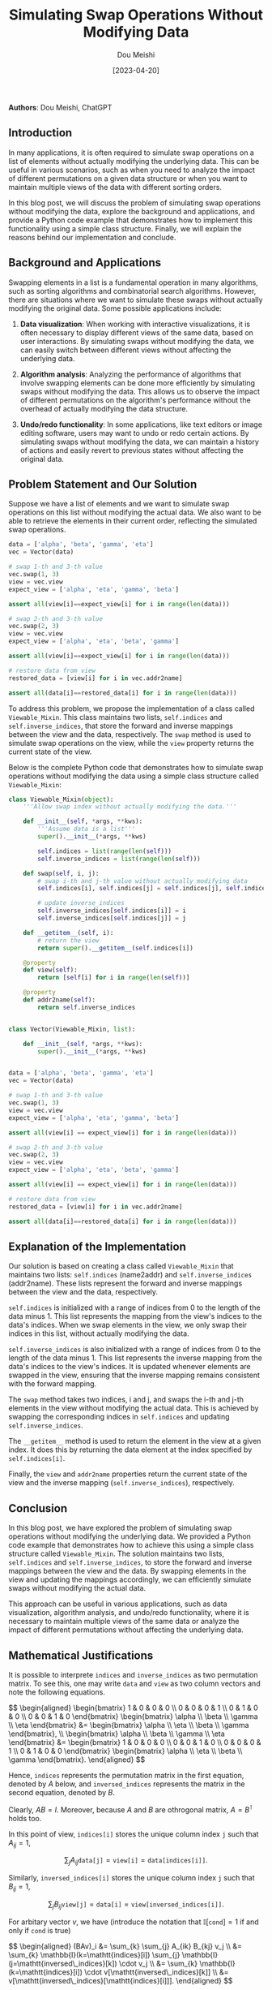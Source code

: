 #+TITLE: Simulating Swap Operations Without Modifying Data
#+AUTHOR: Dou Meishi
#+DATE: [2023-04-20]
#+FILETAGS: think

*Authors*: Dou Meishi, ChatGPT

** Introduction

In many applications, it is often required to simulate swap operations
on a list of elements without actually modifying the underlying data.
This can be useful in various scenarios, such as when you need to
analyze the impact of different permutations on a given data structure
or when you want to maintain multiple views of the data with different
sorting orders.

In this blog post, we will discuss the problem of simulating swap
operations without modifying the data, explore the background and
applications, and provide a Python code example that demonstrates how to
implement this functionality using a simple class structure. Finally, we
will explain the reasons behind our implementation and conclude.

** Background and Applications

Swapping elements in a list is a fundamental operation in many
algorithms, such as sorting algorithms and combinatorial search
algorithms. However, there are situations where we want to simulate
these swaps without actually modifying the original data. Some possible
applications include:

1. *Data visualization*: When working with interactive visualizations,
   it is often necessary to display different views of the same data,
   based on user interactions. By simulating swaps without modifying the
   data, we can easily switch between different views without affecting
   the underlying data.

2. *Algorithm analysis*: Analyzing the performance of algorithms that
   involve swapping elements can be done more efficiently by simulating
   swaps without modifying the data. This allows us to observe the
   impact of different permutations on the algorithm's performance
   without the overhead of actually modifying the data structure.

3. *Undo/redo functionality*: In some applications, like text editors or
   image editing software, users may want to undo or redo certain
   actions. By simulating swaps without modifying the data, we can
   maintain a history of actions and easily revert to previous states
   without affecting the original data.

** Problem Statement and Our Solution

Suppose we have a list of elements and we want to simulate swap
operations on this list without modifying the actual data. We also want
to be able to retrieve the elements in their current order, reflecting
the simulated swap operations.

#+BEGIN_SRC python
data = ['alpha', 'beta', 'gamma', 'eta']
vec = Vector(data)

# swap 1-th and 3-th value
vec.swap(1, 3)
view = vec.view
expect_view = ['alpha', 'eta', 'gamma', 'beta']

assert all(view[i]==expect_view[i] for i in range(len(data)))

# swap 2-th and 3-th value
vec.swap(2, 3)
view = vec.view
expect_view = ['alpha', 'eta', 'beta', 'gamma']

assert all(view[i]==expect_view[i] for i in range(len(data)))

# restore data from view
restored_data = [view[i] for i in vec.addr2name]

assert all(data[i]==restored_data[i] for i in range(len(data)))
#+END_SRC

To address this problem, we propose the implementation of a class called
=Viewable_Mixin=. This class maintains two lists, =self.indices= and
=self.inverse_indices=, that store the forward and inverse mappings
between the view and the data, respectively. The =swap= method is used
to simulate swap operations on the view, while the =view= property
returns the current state of the view.

Below is the complete Python code that demonstrates how to simulate swap
operations without modifying the data using a simple class structure
called =Viewable_Mixin=:

#+BEGIN_SRC python
class Viewable_Mixin(object):
    '''Allow swap index without actually modifying the data.'''

    def __init__(self, *args, **kws):
        '''Assume data is a list'''
        super().__init__(*args, **kws)

        self.indices = list(range(len(self)))
        self.inverse_indices = list(range(len(self)))

    def swap(self, i, j):
        # swap i-th and j-th value without actually modifying data
        self.indices[i], self.indices[j] = self.indices[j], self.indices[i]

        # update inverse_indices
        self.inverse_indices[self.indices[i]] = i
        self.inverse_indices[self.indices[j]] = j

    def __getitem__(self, i):
        # return the view
        return super().__getitem__(self.indices[i])

    @property
    def view(self):
        return [self[i] for i in range(len(self))]

    @property
    def addr2name(self):
        return self.inverse_indices


class Vector(Viewable_Mixin, list):

    def __init__(self, *args, **kws):
        super().__init__(*args, **kws)


data = ['alpha', 'beta', 'gamma', 'eta']
vec = Vector(data)

# swap 1-th and 3-th value
vec.swap(1, 3)
view = vec.view
expect_view = ['alpha', 'eta', 'gamma', 'beta']

assert all(view[i] == expect_view[i] for i in range(len(data)))

# swap 2-th and 3-th value
vec.swap(2, 3)
view = vec.view
expect_view = ['alpha', 'eta', 'beta', 'gamma']

assert all(view[i] == expect_view[i] for i in range(len(data)))

# restore data from view
restored_data = [view[i] for i in vec.addr2name]

assert all(data[i]==restored_data[i] for i in range(len(data)))
#+END_SRC

** Explanation of the Implementation
   :PROPERTIES:
   :CUSTOM_ID: explanation-of-the-implementation
   :END:

Our solution is based on creating a class called =Viewable_Mixin= that
maintains two lists: =self.indices= (name2addr) and
=self.inverse_indices= (addr2name). These lists represent the forward
and inverse mappings between the view and the data, respectively.

=self.indices= is initialized with a range of indices from 0 to the
length of the data minus 1. This list represents the mapping from the
view's indices to the data's indices. When we swap elements in the view,
we only swap their indices in this list, without actually modifying the
data.

=self.inverse_indices= is also initialized with a range of indices from
0 to the length of the data minus 1. This list represents the inverse
mapping from the data's indices to the view's indices. It is updated
whenever elements are swapped in the view, ensuring that the inverse
mapping remains consistent with the forward mapping.

The =swap= method takes two indices, i and j, and swaps the i-th and
j-th elements in the view without modifying the actual data. This is
achieved by swapping the corresponding indices in =self.indices= and
updating =self.inverse_indices=.

The =__getitem__= method is used to return the element in the view at a
given index. It does this by returning the data element at the index
specified by =self.indices[i]=.

Finally, the =view= and =addr2name= properties return the current state
of the view and the inverse mapping (=self.inverse_indices=),
respectively.

** Conclusion
   :PROPERTIES:
   :CUSTOM_ID: conclusion
   :END:

In this blog post, we have explored the problem of simulating swap
operations without modifying the underlying data. We provided a Python
code example that demonstrates how to achieve this using a simple class
structure called =Viewable_Mixin=. The solution maintains two lists,
=self.indices= and =self.inverse_indices=, to store the forward and
inverse mappings between the view and the data. By swapping elements in
the view and updating the mappings accordingly, we can efficiently
simulate swaps without modifying the actual data.

This approach can be useful in various applications, such as data
visualization, algorithm analysis, and undo/redo functionality, where it
is necessary to maintain multiple views of the same data or analyze the
impact of different permutations without affecting the underlying data.

** Mathematical Justifications

It is possible to interprete =indices= and =inverse_indices= as two permutation matrix. To see this, one may write =data= and =view= as two column vectors and note the following equations.

#+BEGIN_export HTML
$$ \begin{aligned}
\begin{bmatrix}
1 & 0 & 0 & 0 \\
0 & 0 & 0 & 1 \\
0 & 1 & 0 & 0 \\
0 & 0 & 1 & 0
\end{bmatrix}
\begin{bmatrix}
\alpha \\ \beta \\ \gamma \\ \eta
\end{bmatrix}
&= \begin{bmatrix}
\alpha \\ \eta \\ \beta \\ \gamma
\end{bmatrix},
\\
\begin{bmatrix}
\alpha \\ \beta \\ \gamma \\ \eta
\end{bmatrix}
&= \begin{bmatrix}
1 & 0 & 0 & 0 \\
0 & 0 & 1 & 0 \\
0 & 0 & 0 & 1 \\
0 & 1 & 0 & 0
\end{bmatrix}
\begin{bmatrix}
\alpha \\ \eta \\ \beta \\ \gamma
\end{bmatrix}.
\end{aligned} $$
#+END_export

Hence, =indices= represents the permutation matrix in the first equation, denoted by $A$ below, and =inversed_indices= represents the matrix in the second equation, denoted by $B$.

Clearly, $AB=I$. Moreover, because $A$ and $B$ are othrogonal matrix, $A=B^\intercal$ holds too.

In this point of view, =indices[i]= stores the unique column index =j= such that $A_{ij}=1$,

$$ \sum_{j}A_{ij} \mathtt{data[j]} = \mathtt{view[i]} = \mathtt{data[indices[i]]}.$$

Similarly, =inversed_indices[i]= stores the unique column index =j= such that $B_{ij}=1$,

$$ \sum_{j}B_{ij} \mathtt{view[j]} = \mathtt{data[i]} = \mathtt{view[inversed\_indices[i]]}.$$

For arbitary vector $v$, we have (introduce the notation that $\mathbb{I}[\mathtt{cond}]=1$ if and only if $\mathtt{cond}$ is true)

#+BEGIN_export HTML
$$ \begin{aligned}
(BAv)_i &= \sum_{k} \sum_{j} A_{ik} B_{kj} v_j \\
&= \sum_{k} \mathbb{I}(k=\mathtt{indices}[i]) \sum_{j} \mathbb{I}(j=\mathtt{inversed\_indices}[k]) \cdot v_j \\
&= \sum_{k} \mathbb{I}(k=\mathtt{indices}[i]) \cdot v[\mathtt{inversed\_indices}[k]] \\
&= v[\mathtt{inversed\_indices}[\mathtt{indices}[i]]].
\end{aligned} $$
#+END_export

Thus, we have
$$i  = \mathtt{inversed\_indices}[\mathtt{indices}[i]].$$
This is the reflection of the matrix equation $BA=I$.

Now look back to the equation transforming =data= to =view=

#+BEGIN_export HTML
$$ \begin{bmatrix}
\mathbb{I}(j = \mathtt{indices}[0]) \\
\mathbb{I}(j = \mathtt{indices}[1]) \\
\mathbb{I}(j = \mathtt{indices}[2]) \\
\mathbb{I}(j = \mathtt{indices}[3])
\end{bmatrix}
\begin{bmatrix}
\mathtt{data}[0] \\
\mathtt{data}[1] \\
\mathtt{data}[2] \\
\mathtt{data}[3]
\end{bmatrix}
= \begin{bmatrix}
\mathtt{view}[0] \\
\mathtt{view}[1] \\
\mathtt{view}[2] \\
\mathtt{view}[3]
\end{bmatrix}, $$
#+END_export

where $\mathbb{I}(j = \mathtt{indices}[0])$ denotes a row vector with
subscript $j$. To swap the =view= vector without modifying the =data=
vector, we can swap rows of $A$ to satisfying the transforming
equation. For example, if we want to swap the $i_1$-th and $i_2$-th
entry of =view=, we can create another indices to represent the new
permutation matrix:

#+BEGIN_export HTML
$$ \begin{cases}
\mathtt{indices}'[i_1] &= \mathtt{indices}[i_2],\\
\mathtt{indices}'[i_2] &= \mathtt{indices}[i_1],\\
\mathtt{indices}'[i] &= \mathtt{indices}[i],\quad \forall i\not\in\{i_1,i_2\}.
\end{cases}$$
The inversed indices need to update accordingly:
$$ \begin{cases}
j_1 = \mathtt{indices}[i_1], \\
j_2 = \mathtt{indices}[i_2], \\
\mathtt{inversed\_indices}'[j_1] &= \mathtt{inversed\_indices}[j_2],\\
\mathtt{inversed\_indices}'[j_2] &= \mathtt{inversed\_indices}[j_1],\\
\mathtt{inversed\_indices}'[j] &= \mathtt{inversed\_indices}[j],\quad \forall j\not\in\{j_1,j_2\},
\end{cases}$$
#+END_export

or in a more intuitive expression

#+BEGIN_export HTML
$$ \begin{cases}
\mathtt{inversed\_indices}'[\mathtt{indices}'[i_1]] &= \mathtt{inversed\_indices}[\mathtt{indices}'[i_2]] = i_1,\\
\mathtt{inversed\_indices}'[\mathtt{indices}'[i_2]] &= \mathtt{inversed\_indices}[\mathtt{indices}'[i_1]] = i_2,\\
\mathtt{inversed\_indices}'[\mathtt{indices}'[i]] &= \mathtt{inversed\_indices}[\mathtt{indices}'[i]] = i,\quad \forall i\not\in\{i_1, i_2\},
\end{cases} $$
#+END_export

It's easy to verify that $\mathtt{inversed\_indices}'$ is indeed the inverse mapping of $\mathtt{indices}'$.

